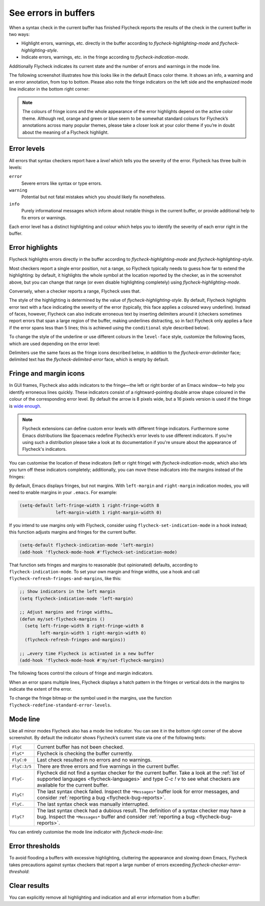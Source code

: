 =======================
 See errors in buffers
=======================

When a syntax check in the current buffer has finished Flycheck reports the
results of the check in the current buffer in two ways:

* Highlight errors, warnings, etc. directly in the buffer according to
  `flycheck-highlighting-mode` and `flycheck-highlighting-style`.
* Indicate errors, warnings, etc. in the fringe according to
  `flycheck-indication-mode`.

Additionally Flycheck indicates its current state and the number of errors and
warnings in the mode line.

The following screenshot illustrates how this looks like in the default Emacs
color theme.  It shows an info, a warning and an error annotation, from top to
bottom.  Please also note the fringe indicators on the left side and the
emphasized mode line indicator in the bottom right corner:

.. image:: /images/flycheck-error-reports.png
   :alt: Flycheck showing info, warning and error annotations
   :align: center

.. note::

   The colours of fringe icons and the whole appearance of the error highlights
   depend on the active color theme.  Although red, orange and green or blue
   seem to be somewhat standard colours for Flycheck’s annotations across many
   popular themes, please take a closer look at your color theme if you’re in
   doubt about the meaning of a Flycheck highlight.

Error levels
============

All errors that syntax checkers report have a *level* which tells you the
severity of the error.  Flycheck has three built-in levels:

``error``
   Severe errors like syntax or type errors.

``warning``
   Potential but not fatal mistakes which you should likely fix nonetheless.

``info``
   Purely informational messages which inform about notable things in the
   current buffer, or provide additional help to fix errors or warnings.

Each error level has a distinct highlighting and colour which helps you to
identify the severity of each error right in the buffer.

Error highlights
================

Flycheck highlights errors directly in the buffer according to
`flycheck-highlighting-mode` and `flycheck-highlighting-style`.

Most checkers report a single error position, not a range, so Flycheck typically
needs to guess how far to extend the highlighting: by default, it highlights the
whole symbol at the location reported by the checker, as in the screenshot
above, but you can change that range (or even disable highlighting completely)
using `flycheck-highlighting-mode`.

.. defcustom:: flycheck-highlighting-mode

   How Flycheck chooses which buffer region to highlight:

   ``nil``
      Do not highlight anything at all.

   ``lines``
      Highlight the whole line and discard any information about the column.

   ``columns``
      Highlight the column of the error if any, otherwise like ``lines``.

   ``symbols``
      Highlight the entire symbol around the error column if any, otherwise like
      ``columns``.  This is this default.

   ``sexps``
      Highlight the entire expression around the error column if any, otherwise
      like ``columns``.

   .. warning::

      In some major modes ``sexps`` is *very* slow, because discovering
      expression boundaries is costly.

      The built-in ``python-mode`` is known to suffer from this issue.

      Be careful when enabling this mode.

Conversely, when a checker reports a range, Flycheck uses that.

The style of the highlighting is determined by the value of
`flycheck-highlighting-style`.  By default, Flycheck highlights error text with
a face indicating the severity of the error (typically, this face applies a
coloured wavy underline).  Instead of faces, however, Flycheck can also indicate
erroneous text by inserting delimiters around it (checkers sometimes report
errors that span a large region of the buffer, making underlines distracting, so
in fact Flycheck only applies a face if the error spans less than 5 lines; this
is achieved using the ``conditional`` style described below).

.. defcustom:: flycheck-highlighting-style

   How Flycheck highlights error regions.

   ``nil``
     Do not indicate error regions.

   ``level-face``
      Apply a face to erroneous text.

   ``(delimiters BEFORE AFTER)``
      Bracket the error text between ``BEFORE`` and ``AFTER``, which can be
      strings, images, etc.  Chars are handled specially: they are repeated
      twice to form double brackets.

   ``(conditional NLINES S1 S2)``
      Chose between styles ``S1`` and ``S2``: ``S1`` if the error covers up to
      ``NLINES``, and ``S2`` otherwise.

To change the style of the underline or use different colours in the
``level-face`` style, customize the following faces, which are used depending on
the error level:

.. defface:: flycheck-error
             flycheck-warning
             flycheck-info

   The highlighting face for ``error``, ``warning`` and ``info`` levels
   respectively.

Delimiters use the same faces as the fringe icons described below, in addition
to the `flycheck-error-delimiter` face; delimited text has the
`flycheck-delimited-error` face, which is empty by default.

.. defface:: flycheck-error-delimiter

   The face applied to ``BEFORE`` and ``AFTER`` delimiters.

.. defface:: flycheck-delimited-error

   The face applied to error text in ``delimiters`` style.

Fringe and margin icons
=======================

In GUI frames, Flycheck also adds indicators to the fringe—the left or right
border of an Emacs window—to help you identify erroneous lines quickly.
These indicators consist of a rightward-pointing double arrow shape coloured in
the colour of the corresponding error level.  By default the arrow is 8 pixels
wide, but a 16 pixels version is used if the fringe is `wide enough
<https://www.gnu.org/software/emacs/manual/html_node/emacs/Fringes.html>`_.

.. note::

   Flycheck extensions can define custom error levels with different fringe
   indicators.  Furthermore some Emacs distributions like Spacemacs redefine
   Flycheck’s error levels to use different indicators.  If you're using such a
   distribution please take a look at its documentation if you're unsure about
   the appearance of Flycheck's indicators.

You can customise the location of these indicators (left or right fringe) with
`flycheck-indication-mode`, which also lets you turn off these indicators
completely; additionally, you can move these indicators into the margins instead
of the fringes:

.. defcustom:: flycheck-indication-mode

   How Flycheck indicates errors and warnings in the buffer fringes:

   ``left-fringe`` or ``right-fringe``
      Use the left or right fringe respectively.  Fringes can only contain
      monochrome bitmaps, so Flycheck draws small pixel-art arrows.

   ``left-margin`` or ``right-margin``
      Use the left or right margin respectively.  Margins can support all of
      Emacs' rendering facilities, so Flycheck uses the ``»`` character, which
      scales with the font size.

   ``nil``
      Do not indicate errors and warnings in the fringe or in the margin.

By default, Emacs displays fringes, but not margins.  With ``left-margin`` and
``right-margin`` indication modes, you will need to enable margins in your
``.emacs``.  For example:

.. code-block:: elisp

   (setq-default left-fringe-width 1 right-fringe-width 8
                 left-margin-width 1 right-margin-width 0)

If you intend to use margins only with Flycheck, consider using
``flycheck-set-indication-mode`` in a hook instead; this function adjusts
margins and fringes for the current buffer.

.. code-block:: elisp

   (setq-default flycheck-indication-mode 'left-margin)
   (add-hook 'flycheck-mode-hook #'flycheck-set-indication-mode)

That function sets fringes and margins to reasonable (but opinionated) defaults,
according to ``flycheck-indication-mode``.  To set your own margin and fringe
widths, use a hook and call ``flycheck-refresh-fringes-and-margins``, like this:

.. code-block:: elisp

   ;; Show indicators in the left margin
   (setq flycheck-indication-mode 'left-margin)

   ;; Adjust margins and fringe widths…
   (defun my/set-flycheck-margins ()
     (setq left-fringe-width 8 right-fringe-width 8
           left-margin-width 1 right-margin-width 0)
     (flycheck-refresh-fringes-and-margins))

   ;; …every time Flycheck is activated in a new buffer
   (add-hook 'flycheck-mode-hook #'my/set-flycheck-margins)

The following faces control the colours of fringe and margin indicators.

.. defface:: flycheck-fringe-error
             flycheck-fringe-warning
             flycheck-fringe-info

   The icon faces for ``error``, ``warning`` and ``info`` levels respectively.

When an error spans multiple lines, Flycheck displays a hatch pattern in the
fringes or vertical dots in the margins to indicate the extent of the error.

To change the fringe bitmap or the symbol used in the margins, use the function
``flycheck-redefine-standard-error-levels``.

Mode line
=========

Like all minor modes Flycheck also has a mode line indicator.  You can see it in
the bottom right corner of the above screenshot.  By default the indicator shows
Flycheck’s current state via one of the following texts:

+-------------+----------------------------------------------------------------+
|``FlyC``     |Current buffer has not been checked.                            |
+-------------+----------------------------------------------------------------+
|``FlyC*``    |Flycheck is checking the buffer currently.                      |
+-------------+----------------------------------------------------------------+
|``FlyC:0``   |Last check resulted in no errors and no warnings.               |
+-------------+----------------------------------------------------------------+
|``FlyC:3/5`` |There are three errors and five warnings in the current buffer. |
+-------------+----------------------------------------------------------------+
|``FlyC-``    |Flycheck did not find a syntax checker for the current buffer.  |
|             |Take a look at the :ref:`list of supported languages            |
|             |<flycheck-languages>` and type `C-c ! v` to see what checkers   |
|             |are available for the current buffer.                           |
+-------------+----------------------------------------------------------------+
|``FlyC!``    |The last syntax check failed.  Inspect the ``*Messages*`` buffer|
|             |look for error messages, and consider :ref:`reporting a bug     |
|             |<flycheck-bug-reports>`.                                        |
+-------------+----------------------------------------------------------------+
|``FlyC.``    |The last syntax check was manually interrupted.                 |
+-------------+----------------------------------------------------------------+
|``FlyC?``    |The last syntax check had a dubious result.  The definition of a|
|             |syntax checker may have a bug.  Inspect the ``*Messages*``      |
|             |buffer and consider :ref:`reporting a bug                       |
|             |<flycheck-bug-reports>`.                                        |
+-------------+----------------------------------------------------------------+

You can entirely customise the mode line indicator with `flycheck-mode-line`:

.. defcustom:: flycheck-mode-line

   A “mode line construct” for Flycheck’s mode line indicator.

.. seealso::

   :infonode:`(elisp)Mode Line Data`
      Documentation of mode line constructs.
   flycheck-status-emoji_
      A Flycheck extension which puts emojis into Flycheck's mode line
      indicator.
   :flyc:`flycheck-color-mode-line`
      A Flycheck extension which colours the entire mode line according to
      Flycheck's status.

.. _flycheck-status-emoji: https://github.com/liblit/flycheck-status-emoji

Error thresholds
================

To avoid flooding a buffers with excessive highlighting, cluttering the
appearance and slowing down Emacs, Flycheck takes precautions against syntax
checkers that report a large number of errors exceeding
`flycheck-checker-error-threshold`:

.. defcustom:: flycheck-checker-error-threshold

   The maximum number of errors a syntax checker is allowed to report.

   If a syntax checker reports more errors the error information is
   **discarded**.  To not run into the same issue again on the next syntax check
   the syntax checker is automatically added to `flycheck-disabled-checkers` in
   this case to disable it for the next syntax check.

Clear results
=============

You can explicitly remove all highlighting and indication and all error
information from a buffer:

.. define-key:: C-c ! C
                M-x flycheck-clear

   Clear all reported errors, all highlighting and all indication icons from the
   current buffer.

.. define-key:: C-u C-c ! C
                C-u M-x flycheck-clear

   Like `C-c ! C` but also interrupt any syntax check currently running.  Use
   this command if you think that Flycheck is stuck.
